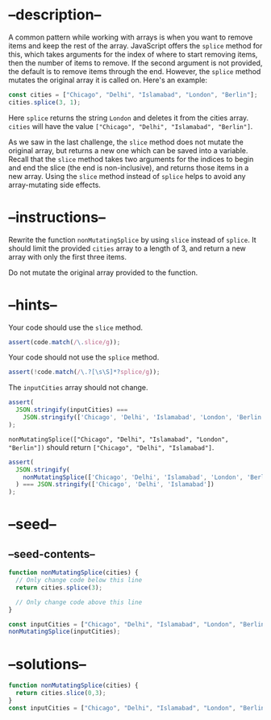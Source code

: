 * --description--
  :PROPERTIES:
  :CUSTOM_ID: description
  :END:
A common pattern while working with arrays is when you want to remove
items and keep the rest of the array. JavaScript offers the =splice=
method for this, which takes arguments for the index of where to start
removing items, then the number of items to remove. If the second
argument is not provided, the default is to remove items through the
end. However, the =splice= method mutates the original array it is
called on. Here's an example:

#+begin_src js
const cities = ["Chicago", "Delhi", "Islamabad", "London", "Berlin"];
cities.splice(3, 1);
#+end_src

Here =splice= returns the string =London= and deletes it from the cities
array. =cities= will have the value
=["Chicago", "Delhi", "Islamabad", "Berlin"]=.

As we saw in the last challenge, the =slice= method does not mutate the
original array, but returns a new one which can be saved into a
variable. Recall that the =slice= method takes two arguments for the
indices to begin and end the slice (the end is non-inclusive), and
returns those items in a new array. Using the =slice= method instead of
=splice= helps to avoid any array-mutating side effects.

* --instructions--
  :PROPERTIES:
  :CUSTOM_ID: instructions
  :END:
Rewrite the function =nonMutatingSplice= by using =slice= instead of
=splice=. It should limit the provided =cities= array to a length of 3,
and return a new array with only the first three items.

Do not mutate the original array provided to the function.

* --hints--
  :PROPERTIES:
  :CUSTOM_ID: hints
  :END:
Your code should use the =slice= method.

#+begin_src js
assert(code.match(/\.slice/g));
#+end_src

Your code should not use the =splice= method.

#+begin_src js
assert(!code.match(/\.?[\s\S]*?splice/g));
#+end_src

The =inputCities= array should not change.

#+begin_src js
assert(
  JSON.stringify(inputCities) ===
    JSON.stringify(['Chicago', 'Delhi', 'Islamabad', 'London', 'Berlin'])
);
#+end_src

=nonMutatingSplice(["Chicago", "Delhi", "Islamabad", "London", "Berlin"])=
should return =["Chicago", "Delhi", "Islamabad"]=.

#+begin_src js
assert(
  JSON.stringify(
    nonMutatingSplice(['Chicago', 'Delhi', 'Islamabad', 'London', 'Berlin'])
  ) === JSON.stringify(['Chicago', 'Delhi', 'Islamabad'])
);
#+end_src

* --seed--
  :PROPERTIES:
  :CUSTOM_ID: seed
  :END:
** --seed-contents--
   :PROPERTIES:
   :CUSTOM_ID: seed-contents
   :END:
#+begin_src js
function nonMutatingSplice(cities) {
  // Only change code below this line
  return cities.splice(3);

  // Only change code above this line
}

const inputCities = ["Chicago", "Delhi", "Islamabad", "London", "Berlin"];
nonMutatingSplice(inputCities);
#+end_src

* --solutions--
  :PROPERTIES:
  :CUSTOM_ID: solutions
  :END:
#+begin_src js
function nonMutatingSplice(cities) {
  return cities.slice(0,3);
}
const inputCities = ["Chicago", "Delhi", "Islamabad", "London", "Berlin"];
#+end_src
